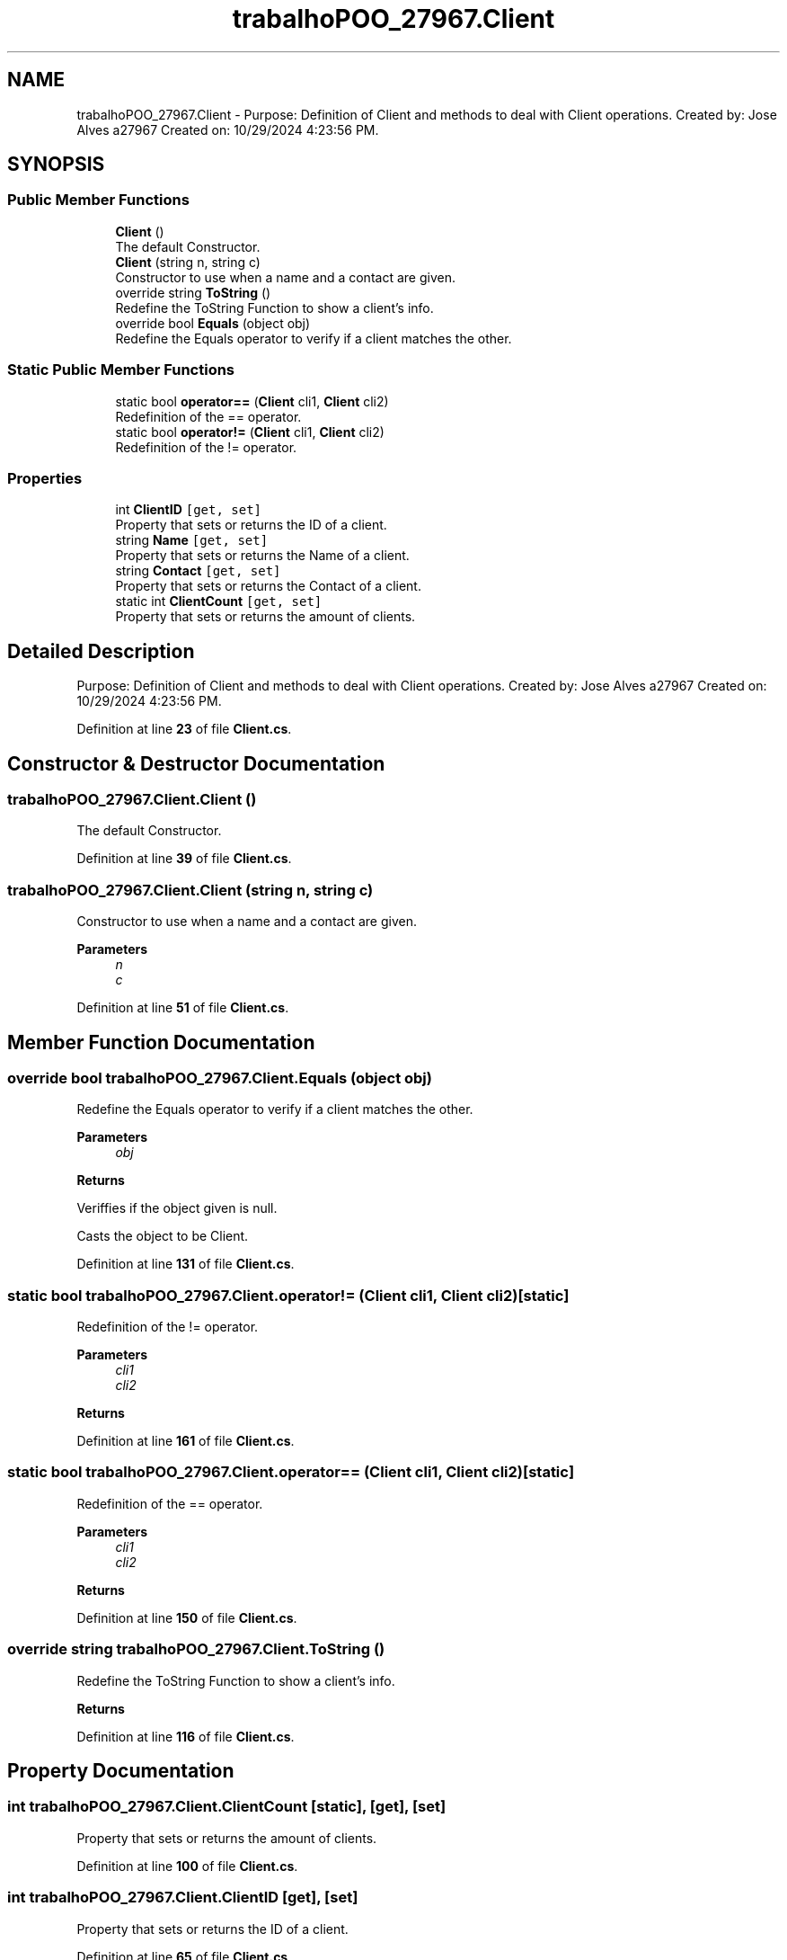 .TH "trabalhoPOO_27967.Client" 3 "Version v 1.0" "LESI_TP_POO_27967" \" -*- nroff -*-
.ad l
.nh
.SH NAME
trabalhoPOO_27967.Client \- Purpose: Definition of Client and methods to deal with Client operations\&. Created by: Jose Alves a27967 Created on: 10/29/2024 4:23:56 PM\&.  

.SH SYNOPSIS
.br
.PP
.SS "Public Member Functions"

.in +1c
.ti -1c
.RI "\fBClient\fP ()"
.br
.RI "The default Constructor\&. "
.ti -1c
.RI "\fBClient\fP (string n, string c)"
.br
.RI "Constructor to use when a name and a contact are given\&. "
.ti -1c
.RI "override string \fBToString\fP ()"
.br
.RI "Redefine the ToString Function to show a client's info\&. "
.ti -1c
.RI "override bool \fBEquals\fP (object obj)"
.br
.RI "Redefine the Equals operator to verify if a client matches the other\&. "
.in -1c
.SS "Static Public Member Functions"

.in +1c
.ti -1c
.RI "static bool \fBoperator==\fP (\fBClient\fP cli1, \fBClient\fP cli2)"
.br
.RI "Redefinition of the == operator\&. "
.ti -1c
.RI "static bool \fBoperator!=\fP (\fBClient\fP cli1, \fBClient\fP cli2)"
.br
.RI "Redefinition of the != operator\&. "
.in -1c
.SS "Properties"

.in +1c
.ti -1c
.RI "int \fBClientID\fP\fC [get, set]\fP"
.br
.RI "Property that sets or returns the ID of a client\&. "
.ti -1c
.RI "string \fBName\fP\fC [get, set]\fP"
.br
.RI "Property that sets or returns the Name of a client\&. "
.ti -1c
.RI "string \fBContact\fP\fC [get, set]\fP"
.br
.RI "Property that sets or returns the Contact of a client\&. "
.ti -1c
.RI "static int \fBClientCount\fP\fC [get, set]\fP"
.br
.RI "Property that sets or returns the amount of clients\&. "
.in -1c
.SH "Detailed Description"
.PP 
Purpose: Definition of Client and methods to deal with Client operations\&. Created by: Jose Alves a27967 Created on: 10/29/2024 4:23:56 PM\&. 


.PP
Definition at line \fB23\fP of file \fBClient\&.cs\fP\&.
.SH "Constructor & Destructor Documentation"
.PP 
.SS "trabalhoPOO_27967\&.Client\&.Client ()"

.PP
The default Constructor\&. 
.PP
Definition at line \fB39\fP of file \fBClient\&.cs\fP\&.
.SS "trabalhoPOO_27967\&.Client\&.Client (string n, string c)"

.PP
Constructor to use when a name and a contact are given\&. 
.PP
\fBParameters\fP
.RS 4
\fIn\fP 
.br
\fIc\fP 
.RE
.PP

.PP
Definition at line \fB51\fP of file \fBClient\&.cs\fP\&.
.SH "Member Function Documentation"
.PP 
.SS "override bool trabalhoPOO_27967\&.Client\&.Equals (object obj)"

.PP
Redefine the Equals operator to verify if a client matches the other\&. 
.PP
\fBParameters\fP
.RS 4
\fIobj\fP 
.RE
.PP
\fBReturns\fP
.RS 4
.RE
.PP
Veriffies if the object given is null\&.
.PP
Casts the object to be Client\&.
.PP
Definition at line \fB131\fP of file \fBClient\&.cs\fP\&.
.SS "static bool trabalhoPOO_27967\&.Client\&.operator!= (\fBClient\fP cli1, \fBClient\fP cli2)\fC [static]\fP"

.PP
Redefinition of the != operator\&. 
.PP
\fBParameters\fP
.RS 4
\fIcli1\fP 
.br
\fIcli2\fP 
.RE
.PP
\fBReturns\fP
.RS 4
.RE
.PP

.PP
Definition at line \fB161\fP of file \fBClient\&.cs\fP\&.
.SS "static bool trabalhoPOO_27967\&.Client\&.operator== (\fBClient\fP cli1, \fBClient\fP cli2)\fC [static]\fP"

.PP
Redefinition of the == operator\&. 
.PP
\fBParameters\fP
.RS 4
\fIcli1\fP 
.br
\fIcli2\fP 
.RE
.PP
\fBReturns\fP
.RS 4
.RE
.PP

.PP
Definition at line \fB150\fP of file \fBClient\&.cs\fP\&.
.SS "override string trabalhoPOO_27967\&.Client\&.ToString ()"

.PP
Redefine the ToString Function to show a client's info\&. 
.PP
\fBReturns\fP
.RS 4

.RE
.PP

.PP
Definition at line \fB116\fP of file \fBClient\&.cs\fP\&.
.SH "Property Documentation"
.PP 
.SS "int trabalhoPOO_27967\&.Client\&.ClientCount\fC [static]\fP, \fC [get]\fP, \fC [set]\fP"

.PP
Property that sets or returns the amount of clients\&. 
.PP
Definition at line \fB100\fP of file \fBClient\&.cs\fP\&.
.SS "int trabalhoPOO_27967\&.Client\&.ClientID\fC [get]\fP, \fC [set]\fP"

.PP
Property that sets or returns the ID of a client\&. 
.PP
Definition at line \fB65\fP of file \fBClient\&.cs\fP\&.
.SS "string trabalhoPOO_27967\&.Client\&.Contact\fC [get]\fP, \fC [set]\fP"

.PP
Property that sets or returns the Contact of a client\&. 
.PP
Definition at line \fB83\fP of file \fBClient\&.cs\fP\&.
.SS "string trabalhoPOO_27967\&.Client\&.Name\fC [get]\fP, \fC [set]\fP"

.PP
Property that sets or returns the Name of a client\&. 
.PP
Definition at line \fB74\fP of file \fBClient\&.cs\fP\&.

.SH "Author"
.PP 
Generated automatically by Doxygen for LESI_TP_POO_27967 from the source code\&.
